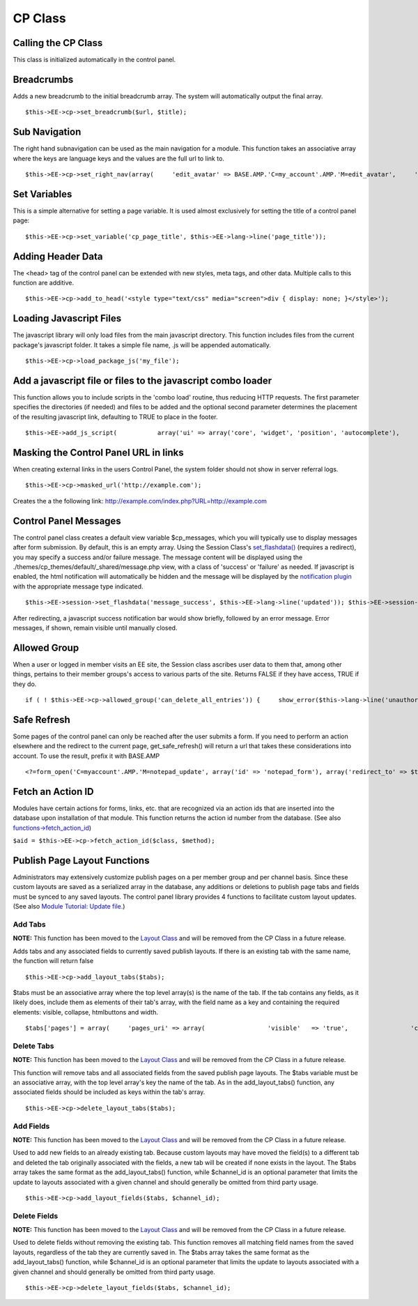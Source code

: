 CP Class
========


Calling the CP Class
--------------------

This class is initialized automatically in the control panel.

Breadcrumbs
-----------

Adds a new breadcrumb to the initial breadcrumb array. The system will
automatically output the final array. ::

	$this->EE->cp->set_breadcrumb($url, $title);

Sub Navigation
--------------

The right hand subnavigation can be used as the main navigation for a
module. This function takes an associative array where the keys are
language keys and the values are the full url to link to. ::

	$this->EE->cp->set_right_nav(array(     'edit_avatar' => BASE.AMP.'C=my_account'.AMP.'M=edit_avatar',     'edit_profile' => BASE.AMP.'C=my_account'.AMP.'M=edit_profile' ));

Set Variables
-------------

This is a simple alternative for setting a page variable. It is used
almost exclusively for setting the title of a control panel page::

	$this->EE->cp->set_variable('cp_page_title', $this->EE->lang->line('page_title'));

Adding Header Data
------------------

The <head> tag of the control panel can be extended with new styles,
meta tags, and other data. Multiple calls to this function are additive. ::

	$this->EE->cp->add_to_head('<style type="text/css" media="screen">div { display: none; }</style>');

Loading Javascript Files
------------------------

The javascript library will only load files from the main javascript
directory. This function includes files from the current package's
javascript folder. It takes a simple file name, .js will be appended
automatically. ::

	$this->EE->cp->load_package_js('my_file');

Add a javascript file or files to the javascript combo loader
-------------------------------------------------------------

This function allows you to include scripts in the 'combo load' routine,
thus reducing HTTP requests. The first parameter specifies the
directories (if needed) and files to be added and the optional second
parameter determines the placement of the resulting javascript link,
defaulting to TRUE to place in the footer. ::

	$this->EE->add_js_script(           array('ui' => array('core', 'widget', 'position', 'autocomplete'),          'plugin' => array('fancybox')         )     );

Masking the Control Panel URL in links
--------------------------------------

When creating external links in the users Control Panel, the system
folder should not show in server referral logs. ::

	$this->EE->cp->masked_url('http://example.com');

Creates the a the following link:
http://example.com/index.php?URL=http://example.com

Control Panel Messages
----------------------

The control panel class creates a default view variable $cp\_messages,
which you will typically use to display messages after form submission.
By default, this is an empty array. Using the Session Class's
`set\_flashdata() <../usage/session.html#flash_data>`_ (requires a
redirect), you may specify a success and/or failure message. The message
content will be displayed using the
./themes/cp\_themes/default/\_shared/message.php view, with a class of
'success' or 'failure' as needed. If javascript is enabled, the html
notification will automatically be hidden and the message will be
displayed by the `notification
plugin <../cp_javascript/notification.html>`_ with the appropriate
message type indicated. ::

	$this->EE->session->set_flashdata('message_success', $this->EE->lang->line('updated')); $this->EE->session->set_flashdata('message_failure', $this->EE->lang->line('write_failed')); $this->EE->functions->redirect(BASE.AMP.'C=addons_modules'.AMP.'M=show_module_cp'.AMP.'module=my_module');

After redirecting, a javascript success notification bar would show
briefly, followed by an error message. Error messages, if shown, remain
visible until manually closed.

Allowed Group
-------------

When a user or logged in member visits an EE site, the Session class
ascribes user data to them that, among other things, pertains to their
member groups's access to various parts of the site. Returns FALSE if
they have access, TRUE if they do. ::

	if ( ! $this->EE->cp->allowed_group('can_delete_all_entries')) {     show_error($this->lang->line('unauthorized_to_delete_others')); }

Safe Refresh
------------

Some pages of the control panel can only be reached after the user
submits a form. If you need to perform an action elsewhere and the
redirect to the current page, get\_safe\_refresh() will return a url
that takes these considerations into account. To use the result, prefix
it with BASE.AMP

::

	<?=form_open('C=myaccount'.AMP.'M=notepad_update', array('id' => 'notepad_form'), array('redirect_to' => $this->cp->get_safe_refresh()))?>

Fetch an Action ID
------------------

Modules have certain actions for forms, links, etc. that are recognized
via an action ids that are inserted into the database upon installation
of that module. This function returns the action id number from the
database. (See also
`functions->fetch\_action\_id <../reference/functions.html#action_id>`_)

``$aid = $this->EE->cp->fetch_action_id($class, $method);``

Publish Page Layout Functions
-----------------------------

Administrators may extensively customize publish pages on a per member
group and per channel basis. Since these custom layouts are saved as a
serialized array in the database, any additions or deletions to publish
page tabs and fields must be synced to any saved layouts. The control
panel library provides 4 functions to facilitate custom layout updates.
(See also `Module Tutorial: Update
file. <../module_tutorial.html#update_file>`_)

Add Tabs
~~~~~~~~

**NOTE:** This function has been moved to the `Layout
Class <layout.html>`_ and will be removed from the CP Class in a future
release.

Adds tabs and any associated fields to currently saved publish layouts.
If there is an existing tab with the same name, the function will return
false

::

	$this->EE->cp->add_layout_tabs($tabs);

$tabs must be an associative array where the top level array(s) is the
name of the tab. If the tab contains any fields, as it likely does,
include them as elements of their tab's array, with the field name as a
key and containing the required elements: visible, collapse, htmlbuttons
and width. ::

	$tabs['pages'] = array(     'pages_uri' => array(                 'visible'   => 'true',                 'collapse'  => 'false',                 'htmlbuttons'   => 'true',                 'width'     => '100%'                 ),     'pages_template_id' => array(                 'visible'   => 'true',                 'collapse'  => 'false',                 'htmlbuttons'   => 'true',                 'width'     => '100%'                 )     );

Delete Tabs
~~~~~~~~~~~

**NOTE:** This function has been moved to the `Layout
Class <layout.html>`_ and will be removed from the CP Class in a future
release.

This function will remove tabs and all associated fields from the saved
publish page layouts. The $tabs variable must be an associative array,
with the top level array's key the name of the tab. As in the
add\_layout\_tabs() function, any associated fields should be included
as keys within the tab's array. ::

	$this->EE->cp->delete_layout_tabs($tabs);

Add Fields
~~~~~~~~~~

**NOTE:** This function has been moved to the `Layout
Class <layout.html>`_ and will be removed from the CP Class in a future
release.

Used to add new fields to an already existing tab. Because custom
layouts may have moved the field(s) to a different tab and deleted the
tab originally associated with the fields, a new tab will be created if
none exists in the layout. The $tabs array takes the same format as the
add\_layout\_tabs() function, while $channel\_id is an optional
parameter that limits the update to layouts associated with a given
channel and should generally be omitted from third party usage. ::

	$this->EE->cp->add_layout_fields($tabs, $channel_id);

Delete Fields
~~~~~~~~~~~~~

**NOTE:** This function has been moved to the `Layout
Class <layout.html>`_ and will be removed from the CP Class in a future
release.

Used to delete fields without removing the existing tab. This function
removes all matching field names from the saved layouts, regardless of
the tab they are currently saved in. The $tabs array takes the same
format as the add\_layout\_tabs() function, while $channel\_id is an
optional parameter that limits the update to layouts associated with a
given channel and should generally be omitted from third party usage. ::

	$this->EE->cp->delete_layout_fields($tabs, $channel_id);
